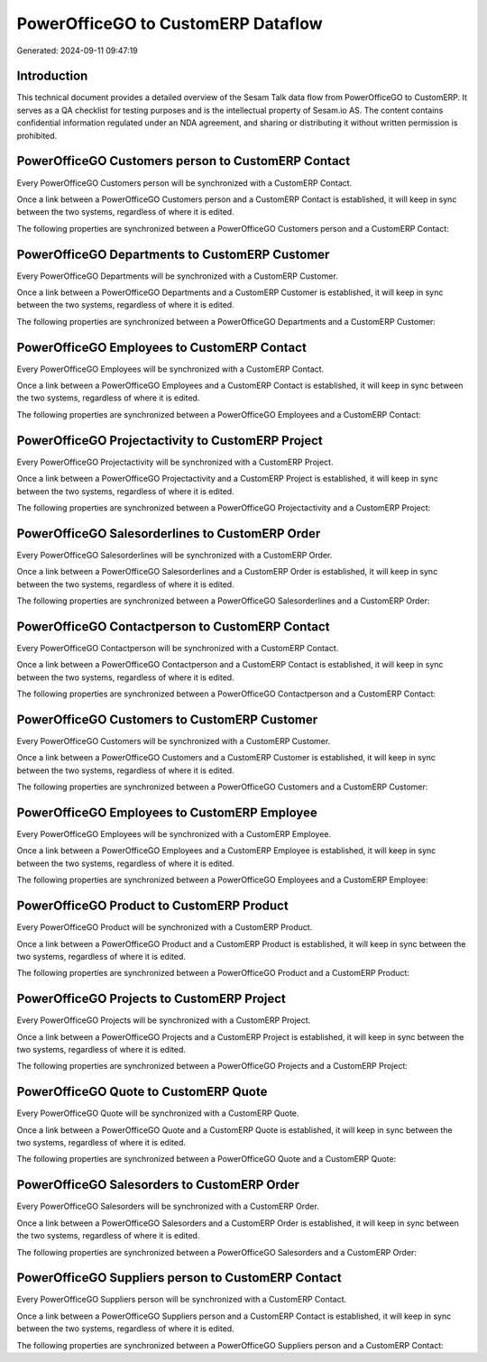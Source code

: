 ===================================
PowerOfficeGO to CustomERP Dataflow
===================================

Generated: 2024-09-11 09:47:19

Introduction
------------

This technical document provides a detailed overview of the Sesam Talk data flow from PowerOfficeGO to CustomERP. It serves as a QA checklist for testing purposes and is the intellectual property of Sesam.io AS. The content contains confidential information regulated under an NDA agreement, and sharing or distributing it without written permission is prohibited.

PowerOfficeGO Customers person to CustomERP Contact
---------------------------------------------------
Every PowerOfficeGO Customers person will be synchronized with a CustomERP Contact.

Once a link between a PowerOfficeGO Customers person and a CustomERP Contact is established, it will keep in sync between the two systems, regardless of where it is edited.

The following properties are synchronized between a PowerOfficeGO Customers person and a CustomERP Contact:

.. list-table::
   :header-rows: 1

   * - PowerOfficeGO Customers person Property
     - CustomERP Contact Property
     - CustomERP Data Type


PowerOfficeGO Departments to CustomERP Customer
-----------------------------------------------
Every PowerOfficeGO Departments will be synchronized with a CustomERP Customer.

Once a link between a PowerOfficeGO Departments and a CustomERP Customer is established, it will keep in sync between the two systems, regardless of where it is edited.

The following properties are synchronized between a PowerOfficeGO Departments and a CustomERP Customer:

.. list-table::
   :header-rows: 1

   * - PowerOfficeGO Departments Property
     - CustomERP Customer Property
     - CustomERP Data Type


PowerOfficeGO Employees to CustomERP Contact
--------------------------------------------
Every PowerOfficeGO Employees will be synchronized with a CustomERP Contact.

Once a link between a PowerOfficeGO Employees and a CustomERP Contact is established, it will keep in sync between the two systems, regardless of where it is edited.

The following properties are synchronized between a PowerOfficeGO Employees and a CustomERP Contact:

.. list-table::
   :header-rows: 1

   * - PowerOfficeGO Employees Property
     - CustomERP Contact Property
     - CustomERP Data Type


PowerOfficeGO Projectactivity to CustomERP Project
--------------------------------------------------
Every PowerOfficeGO Projectactivity will be synchronized with a CustomERP Project.

Once a link between a PowerOfficeGO Projectactivity and a CustomERP Project is established, it will keep in sync between the two systems, regardless of where it is edited.

The following properties are synchronized between a PowerOfficeGO Projectactivity and a CustomERP Project:

.. list-table::
   :header-rows: 1

   * - PowerOfficeGO Projectactivity Property
     - CustomERP Project Property
     - CustomERP Data Type


PowerOfficeGO Salesorderlines to CustomERP Order
------------------------------------------------
Every PowerOfficeGO Salesorderlines will be synchronized with a CustomERP Order.

Once a link between a PowerOfficeGO Salesorderlines and a CustomERP Order is established, it will keep in sync between the two systems, regardless of where it is edited.

The following properties are synchronized between a PowerOfficeGO Salesorderlines and a CustomERP Order:

.. list-table::
   :header-rows: 1

   * - PowerOfficeGO Salesorderlines Property
     - CustomERP Order Property
     - CustomERP Data Type


PowerOfficeGO Contactperson to CustomERP Contact
------------------------------------------------
Every PowerOfficeGO Contactperson will be synchronized with a CustomERP Contact.

Once a link between a PowerOfficeGO Contactperson and a CustomERP Contact is established, it will keep in sync between the two systems, regardless of where it is edited.

The following properties are synchronized between a PowerOfficeGO Contactperson and a CustomERP Contact:

.. list-table::
   :header-rows: 1

   * - PowerOfficeGO Contactperson Property
     - CustomERP Contact Property
     - CustomERP Data Type


PowerOfficeGO Customers to CustomERP Customer
---------------------------------------------
Every PowerOfficeGO Customers will be synchronized with a CustomERP Customer.

Once a link between a PowerOfficeGO Customers and a CustomERP Customer is established, it will keep in sync between the two systems, regardless of where it is edited.

The following properties are synchronized between a PowerOfficeGO Customers and a CustomERP Customer:

.. list-table::
   :header-rows: 1

   * - PowerOfficeGO Customers Property
     - CustomERP Customer Property
     - CustomERP Data Type


PowerOfficeGO Employees to CustomERP Employee
---------------------------------------------
Every PowerOfficeGO Employees will be synchronized with a CustomERP Employee.

Once a link between a PowerOfficeGO Employees and a CustomERP Employee is established, it will keep in sync between the two systems, regardless of where it is edited.

The following properties are synchronized between a PowerOfficeGO Employees and a CustomERP Employee:

.. list-table::
   :header-rows: 1

   * - PowerOfficeGO Employees Property
     - CustomERP Employee Property
     - CustomERP Data Type


PowerOfficeGO Product to CustomERP Product
------------------------------------------
Every PowerOfficeGO Product will be synchronized with a CustomERP Product.

Once a link between a PowerOfficeGO Product and a CustomERP Product is established, it will keep in sync between the two systems, regardless of where it is edited.

The following properties are synchronized between a PowerOfficeGO Product and a CustomERP Product:

.. list-table::
   :header-rows: 1

   * - PowerOfficeGO Product Property
     - CustomERP Product Property
     - CustomERP Data Type


PowerOfficeGO Projects to CustomERP Project
-------------------------------------------
Every PowerOfficeGO Projects will be synchronized with a CustomERP Project.

Once a link between a PowerOfficeGO Projects and a CustomERP Project is established, it will keep in sync between the two systems, regardless of where it is edited.

The following properties are synchronized between a PowerOfficeGO Projects and a CustomERP Project:

.. list-table::
   :header-rows: 1

   * - PowerOfficeGO Projects Property
     - CustomERP Project Property
     - CustomERP Data Type


PowerOfficeGO Quote to CustomERP Quote
--------------------------------------
Every PowerOfficeGO Quote will be synchronized with a CustomERP Quote.

Once a link between a PowerOfficeGO Quote and a CustomERP Quote is established, it will keep in sync between the two systems, regardless of where it is edited.

The following properties are synchronized between a PowerOfficeGO Quote and a CustomERP Quote:

.. list-table::
   :header-rows: 1

   * - PowerOfficeGO Quote Property
     - CustomERP Quote Property
     - CustomERP Data Type


PowerOfficeGO Salesorders to CustomERP Order
--------------------------------------------
Every PowerOfficeGO Salesorders will be synchronized with a CustomERP Order.

Once a link between a PowerOfficeGO Salesorders and a CustomERP Order is established, it will keep in sync between the two systems, regardless of where it is edited.

The following properties are synchronized between a PowerOfficeGO Salesorders and a CustomERP Order:

.. list-table::
   :header-rows: 1

   * - PowerOfficeGO Salesorders Property
     - CustomERP Order Property
     - CustomERP Data Type


PowerOfficeGO Suppliers person to CustomERP Contact
---------------------------------------------------
Every PowerOfficeGO Suppliers person will be synchronized with a CustomERP Contact.

Once a link between a PowerOfficeGO Suppliers person and a CustomERP Contact is established, it will keep in sync between the two systems, regardless of where it is edited.

The following properties are synchronized between a PowerOfficeGO Suppliers person and a CustomERP Contact:

.. list-table::
   :header-rows: 1

   * - PowerOfficeGO Suppliers person Property
     - CustomERP Contact Property
     - CustomERP Data Type

